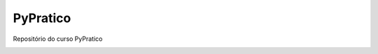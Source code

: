 PyPratico
---------

Repositório do curso PyPratico

.. image:: https://pyup.io/repos/github/renzon/pypratico/shield.svg
     :target: https://pyup.io/repos/github/renzon/pypratico/
     :alt: Updates

.. image:: https://pyup.io/repos/github/renzon/pypratico/python-3-shield.svg
     :target: https://pyup.io/repos/github/renzon/pypratico/
     :alt: Python 3

.. image:: https://travis-ci.org/renzon/pypratico.svg?branch=master
    :target: https://travis-ci.org/renzon/pypratico